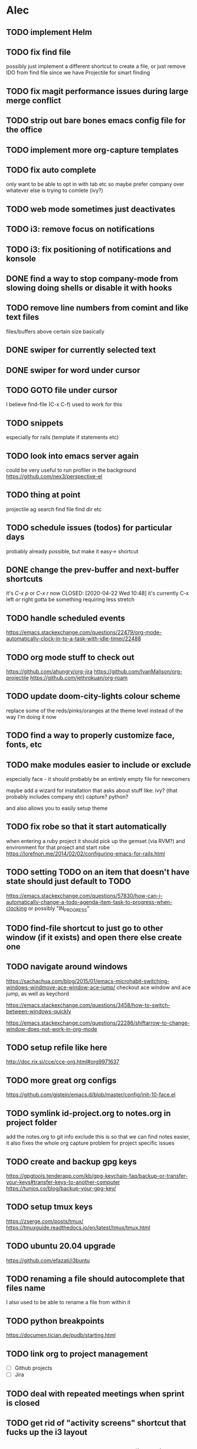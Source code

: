* Alec
** TODO implement Helm
** TODO fix find file
   possibly just implement a different shortcut to create a file, or just remove IDO from find file
   since we have Projectile for smart finding

** TODO fix magit performance issues during large merge conflict
** TODO strip out bare bones emacs config file for the office
** TODO implement more org-capture templates
** TODO fix auto complete
   only want to be able to opt in with tab etc
   so maybe prefer company over whatever else is trying to comlete (ivy?)

** TODO web mode sometimes just deactivates 
** TODO i3: remove focus on notifications
** TODO i3: fix positioning of notifications and konsole
** DONE find a way to stop company-mode from slowing doing shells or disable it with hooks
   CLOSED: [2020-03-10 Tue 00:36]

** TODO remove line numbers from comint and like text files
   files/buffers above certain size basically

** DONE swiper for currently selected text
   CLOSED: [2020-03-10 Tue 00:34]

** DONE swiper for word under cursor
   CLOSED: [2020-03-10 Tue 00:34]

** TODO GOTO file under cursor
   I believe find-file (C-x C-f) used to work for this

** TODO snippets
   especially for rails (template if statements etc)

** TODO look into emacs server again
   could be very useful to run profiler in the background
   https://github.com/nex3/perspective-el

** TODO thing at point
   projectile ag search
   find file
   find dir
   etc

** TODO schedule issues (todos) for particular days
   probably already possible, but make it easy-> shortcut

** DONE change the prev-buffer and next-buffer shortcuts
   it's /C-x p/ or /C-x r/ now
   CLOSED: [2020-04-22 Wed 10:48]
   it's currently C-x left /or/ right
   gotta be something requiring less stretch
   
** TODO handle scheduled events
   https://emacs.stackexchange.com/questions/22479/org-mode-automatically-clock-in-to-a-task-with-idle-timer/22488
   :LOGBOOK:
   CLOCK: [2020-04-29 Wed 01:32]--[2020-04-29 Wed 22:23] => 20:51
   CLOCK: [2020-04-29 Wed 01:28]--[2020-04-29 Wed 01:32] =>  0:04
   CLOCK: [2020-04-29 Wed 01:26]--[2020-04-29 Wed 01:27] =>  0:01
   CLOCK: [2020-04-29 Wed 01:16]--[2020-04-29 Wed 01:26] =>  0:10
   :END:
   
** TODO org mode stuff to check out
   https://github.com/ahungry/org-jira
   https://github.com/IvanMalison/org-projectile
   https://github.com/jethrokuan/org-roam

** TODO update doom-city-lights colour scheme
   replace some of the reds/pinks/oranges at the theme level instead of the way I'm doing it now
   
** TODO find a way to properly customize face, fonts, etc
** TODO make modules easier to include or exclude
   especially face - it should probably be an entirely empty file for newcomers

   maybe add a wizard for installation that asks about stuff like:
   ivy? (that probably includes company etc)
   capture?
   python?

   and also allows you to easily setup theme

** TODO fix robe so that it start automatically
   when entering a ruby project it should pick up the gemset (via RVM?) and environment for that project and start robe
   https://lorefnon.me/2014/02/02/configuring-emacs-for-rails.html

** TODO setting TODO on an item that doesn't have state should just default to TODO
   https://emacs.stackexchange.com/questions/57830/how-can-i-automatically-change-a-todo-agenda-item-task-to-progress-when-clocking
   or possibly "IN_PROGRESS"

** TODO find-file shortcut to just go to other window (if it exists) and open there else create one
** TODO navigate around windows
   https://sachachua.com/blog/2015/01/emacs-microhabit-switching-windows-windmove-ace-window-ace-jump/
   checkout ace window and ace jump, as well as keychord

   https://emacs.stackexchange.com/questions/3458/how-to-switch-between-windows-quickly

   https://emacs.stackexchange.com/questions/22286/shiftarrow-to-change-window-does-not-work-in-org-mode
   
** TODO setup refile like here
   http://doc.rix.si/cce/cce-org.html#org9971637

** TODO more great org configs
   https://github.com/gjstein/emacs.d/blob/master/config/init-10-face.el

** TODO symlink id-project.org to notes.org in project folder
   add the notes.org to git info exclude
   this is so that we can find notes easier, it also fixes the whole org capture problem for project
   specific issues
** TODO create and backup gpg keys
https://gpgtools.tenderapp.com/kb/gpg-keychain-faq/backup-or-transfer-your-keys#transfer-keys-to-another-computer
   https://tunjos.co/blog/backup-your-gpg-key/
** TODO setup tmux keys
   https://zserge.com/posts/tmux/
   https://tmuxguide.readthedocs.io/en/latest/tmux/tmux.html
** TODO ubuntu 20.04 upgrade
   https://github.com/efazati/i3buntu

** TODO renaming a file should autocomplete that files name
   I also used to be able to rename a file from within it

** TODO python breakpoints
   https://documen.tician.de/pudb/starting.html

** TODO link org to project management
   - [ ] Github projects
   - [ ] Jira

** TODO deal with repeated meetings when sprint is closed

** TODO get rid of "activity screens" shortcut that fucks up the i3 layout
** TODO setup the compose key configuration
   CapsLock -> ComposeKey allowing special characters

** TODO implement whatfiles
   https://github.com/spieglt/whatfiles

** TODO email
   http://www.mycpu.org/read-email-in-emacs/
   https://200ok.ch/posts/2020-05-27_using_emacs_and_mu4e_for_emails_even_with_html.html

** TODO i3 - open new window in specific size
   https://www.reddit.com/r/i3wm/comments/9j10ae/i3wm_open_window_in_specific_size/
   https://i3wm.org/docs/layout-saving.html

** TODO unix pipes
   https://prithu.xyz/posts/unix-pipeline/

** TODO uml
   https://plantuml.com/
   http://eschulte.github.io/babel-dev/DONE-integrate-plantuml-support.html

** TODO Zettelkasten
   https://eugeneyan.com/2020/04/05/note-taking-zettelkasten/
** TODO i3 terminal stuff
   https://www.youtube.com/watch?v=q-l7DnDbiiU
   Yakuake
   https://github.com/akermu/emacs-libvterm
   tmux

** TODO show i3 keyboard shortcuts
   https://www.reddit.com/r/i3wm/comments/gz2eyx/small_tool_i_made_to_visualize_your_i3_keybindings/
** TODO conky
   https://github.com/brndnmtthws/conky
** TODO dmenu vs rofi
   https://www.reddit.com/r/unixporn/comments/h9hdyc/oc_rofi_shortcuts/

** TODO Manjaro Jack setup 
   https://www.youtube.com/watch?v=vgrqMv3Lzfk
   https://forum.manjaro.org/t/how-to-replace-pulseaudio-with-jack-jack-and-pulseaudio-together-as-friend/2086
   https://kx.studio/Repositories
** TODO home drive mounted to second hard drive
   https://www.howtogeek.com/442101/how-to-move-your-linux-home-directory-to-another-hard-drive/
** TODO jumping around in code
   https://www.reddit.com/r/emacs/comments/h138pp/what_is_the_best_method_you_have_found_for/
** TODO polybar (status bar and system tray)
   https://github.com/polybar/polybar
** TODO org mode css
   https://sandyuraz.com/articles/orgmode-css/
** TODO i3 font awesome icons and notification demon
   https://github.com/Algorithm79/Dotfiles_i3/
** TODO custom theme generator
   https://github.com/dylanaraps/pywal

   https://www.reddit.com/r/unixporn/comments/947y8t/ocemacs_a_doom_theme_generator/
   http://terminal.sexy/#Hh4ep6enHh4ez2pMj51q-e6YdYemm4Wdr8Tbp6enX1pgz2pMj51q-e6YdYemm4Wdr8Tb____
   https://github.com/hlissner/doom-emacs/issues/2732
** TODO prescient - alternative to helm
   https://github.com/raxod502/prescient.el
** TODO regex
   https://github.com/immerrr/ample-regexps.el/blob/master/README.rst
** TODO shx
   shell extras
** TODO Manjaro i3: something for usb connection
** TODO unixporn goals
   https://www.reddit.com/r/unixporn/comments/haogs0/bspwm_i_have_spent_too_much_time_on_this/
** TODO blogging
   https://jgkamat.gitlab.io/blog/website1.html
   https://orgmode.org/worg/org-blog-wiki.html
** TODO habits
   https://orgmode.org/manual/Tracking-your-habits.html
** TODO fonts
   https://github.com/ryanoasis/nerd-
** TODO shell output: open file at line on Enter (it works on mouse click)

** TODO i3 status bar click events
   https://en.jeffprod.com/blog/2020/create-your-own-i3-sway-status-bar/

** TODO projectile caching stuff
   https://emacs.stackexchange.com/questions/8074/projectile-with-caching-doesnt-like-new-files
   https://emacs.stackexchange.com/questions/26266/projectile-and-magit-branch-checkout
   https://docs.projectile.mx/projectile/configuration.html#caching
** TODO customize yakuake

** TODO compositor
   picom
   https://www.reddit.com/r/unixporn/comments/du6ms3/i3gaps_rounded_corners_everywhere/

** TODO customize Spotify
   https://github.com/khanhas/spicetify-cli

** TODO learn Regex
   https://regexone.com/

** TODO windows not going to correct workspace/position
   https://www.reddit.com/r/i3wm/comments/hey84b/firefox_nightly_doesnt_get_assigned_to_the/

** TODO org source blocks
   https://jherrlin.github.io/posts/emacs-orgmode-source-code-blocks/

** TODO Human Programming Interface
   https://beepb00p.xyz/hpi.html

** TODO kdesettings!!!
   https://github.com/shalva97/kde-configuration-files

** TODO kde taskbar disappearing fix
   https://superuser.com/questions/946206/no-taskbar-and-cant-right-click-desktop/1091973#1091973

** TODO checkout other WM's
   bspwn - https://www.youtube.com/watch?v=EIxEGcHDAp0
   dwm - https://ratfactor.com/slackware/dwm/
   https://github.com/SwiftyChicken/dotfiles/tree/master/.config
   https://www.reddit.com/r/unixporn/comments/hm22qs/bspwm_minimal_plannet/
   https://www.reddit.com/r/linux_gaming/comments/enb77a/bspwm_most_efficient_way_of_sending_all_steam/
   

* Andrew
** DONE timesheet slow
   CLOSED: [2020-03-10 Tue 00:50]
   org-mode was slowed down by linum-mode
   should be using display-line-numbers-mode instead
** DONE refresh buffer not working. used to be F6
   CLOSED: [2020-03-10 Tue 00:35]
** TODO setup emacs shell for ssh and docker
this also needs to work when you use django shell inside docker container inside server connection
** DONE overwrite mode not working
   CLOSED: [2020-04-23 Thu 12:12]
** FEEDBACK need to remap or learn macros
** TODO warnings about imports not being used, etc are missing
** FEEDBACK learn magit
** TODO add pretier for js
   https://github.com/prettier/prettier-emacs
** DONE ctrl . to take me to class or function
   CLOSED: [2020-04-23 Thu 12:12]
** TODO restclientmode


* Emacs productivity sessions
rename
save window
** Session 2 - Navigation
   ivy
   ido
   projectile
   

*** containers
    windows
    frames
    buffers

*** windows
    C-x 0 kills a window
    C-x 2 horizontal
    C-x 3 vertical
    C-x | toggle 2 window split

    Shift - arrows

*** buffers
**** move
     shift arrows

**** M-y yank if you want to repeat cut+paste previous item

**** swiper
     

*** frames
    M-x tear-off-window

*** key mods
**** hyper key (CapsLock)
     https://askubuntu.com/questions/1133312/how-do-i-remap-caps-lock-to-hyper-key-in-ubuntu-18-04
     check init-nav for shortcuts

**** compose key (RightAlt)
     special keys like ë


*** projectile
**** find files
    C-c p f
    Find file, open in current window

    C-c p 4 f
    File file, open in another window.

    C-c p F
    projectile-find-file-in-known-projects - Find file in all known projects
    
    C-c p g
    projectile-find-file-dwim -	Find file based on context at point

    C-u C-c p f
    Invalidate cache and find files (files created outside of Emacs won't be added to cache: how about magit files?)

**** imenu
     M-i
    
**** ag search
***** ivy-occur + wgrep
      ag search for something then:
      C-c C-o
      wgrep for: we can inline search and replace
      C-x C-q
      M-S-5 search replace
      C-c C-e apply and save buffers
** Session 3 - Magit, Git Timemachine, Git blame
*** magit-status slow fix
    (global-so-long-mode)

** Session 4 - Org, Org Capture and Agenda
*** projectile setup
**** getting things set up
     symlink notes.org in your project folder to id-{project_name}.org
     put notes.org in your project's .git/info/exclude

     git config --global core.excludesfile 'notes.org'

*** org capture
**** meetings, scheduled tasks and deadlines
     https://orgmode.org/manual/The-date_002ftime-prompt.html#The-date_002ftime-prompt
** Session X - Shells
*** shell
    M-. to go to error

** Session X - Misc
*** dired
**** mass edit
     ~C-x C-q~
     *edit*
     ~C-c C-c~
**** rename file
     ~R~
     ~C-n~ to select the old name
     
** Session X - Configuration
